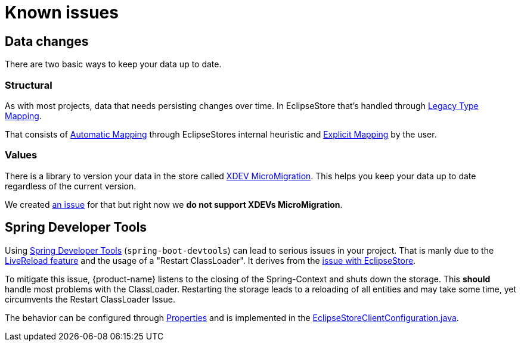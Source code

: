 = Known issues

== Data changes

There are two basic ways to keep your data up to date.

=== Structural

As with most projects, data that needs persisting changes over time.
In EclipseStore that's handled through https://docs.eclipsestore.io/manual/storage/legacy-type-mapping/index.html[Legacy Type Mapping].

That consists of https://docs.eclipsestore.io/manual/storage/legacy-type-mapping/index.html#_automatic_mapping[Automatic Mapping] through EclipseStores internal heuristic and https://docs.eclipsestore.io/manual/storage/legacy-type-mapping/index.html#explicit-mapping[Explicit Mapping] by the user.

=== Values

There is a library to version your data in the store called https://github.com/xdev-software/micro-migration[XDEV MicroMigration].
This helps you keep your data up to date regardless of the current version.

We created https://github.com/xdev-software/spring-data-eclipse-store/issues/33[an issue] for that but right now we *do not support XDEVs MicroMigration*.

== Spring Developer Tools [[spring-dev-tools]]

Using https://docs.spring.io/spring-boot/reference/using/devtools.html[Spring Developer Tools] (`spring-boot-devtools`) can lead to serious issues in your project.
That is manly due to the https://docs.spring.io/spring-boot/reference/using/devtools.html#using.devtools.livereload[LiveReload feature] and the usage of a "Restart ClassLoader".
It derives from the https://docs.eclipsestore.io/manual/misc/integrations/spring-boot.html#_spring_dev_tools[issue with EclipseStore].

To mitigate this issue, {product-name} listens to the closing of the Spring-Context and shuts down the storage.
This **should** handle most problems with the ClassLoader.
Restarting the storage leads to a reloading of all entities and may take some time, yet circumvents the Restart ClassLoader Issue.

The behavior can be configured through xref:configuration.adoc#context-close-shutdown-storage[Properties] and is implemented in the https://github.com/xdev-software/spring-data-eclipse-store/tree/develop/spring-data-eclipse-store/src/main/java/software/xdev/spring/data/eclipse/store/repository/config/EclipseStoreClientConfiguration.java[EclipseStoreClientConfiguration.java].
